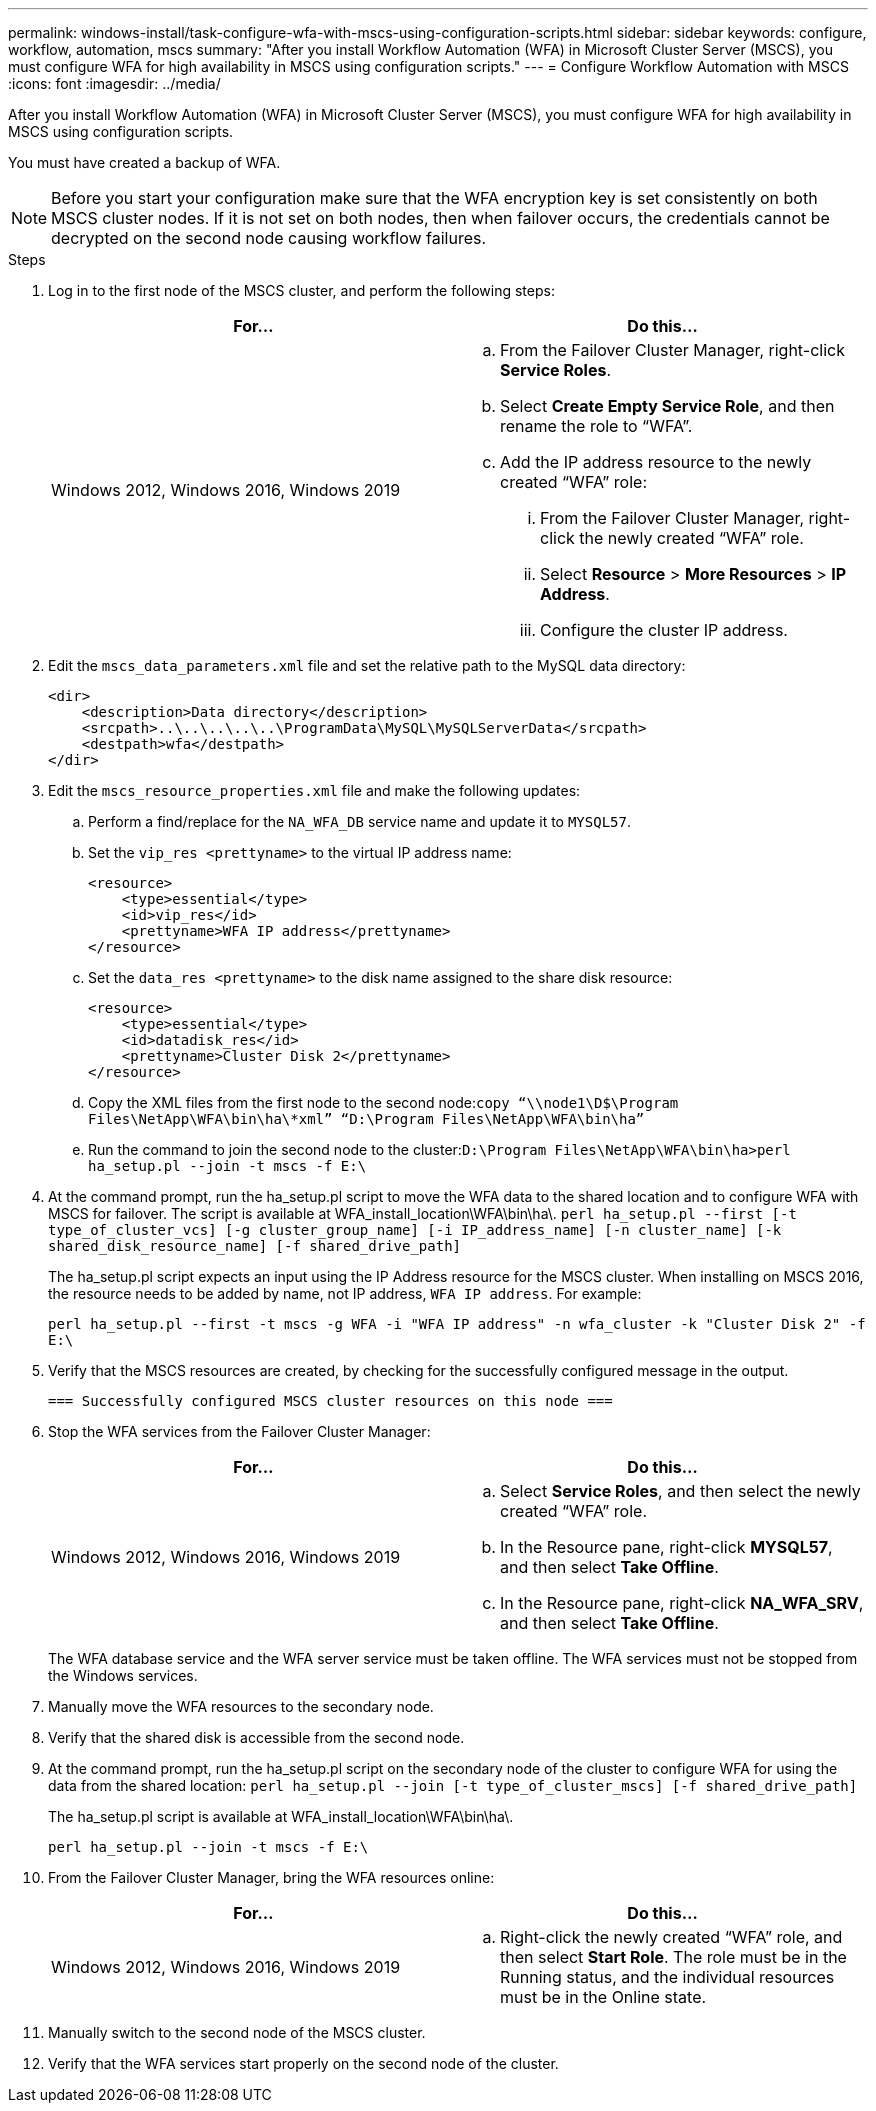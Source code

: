 ---
permalink: windows-install/task-configure-wfa-with-mscs-using-configuration-scripts.html
sidebar: sidebar
keywords: configure, workflow, automation, mscs
summary: "After you install Workflow Automation (WFA) in Microsoft Cluster Server (MSCS), you must configure WFA for high availability in MSCS using configuration scripts."
---
= Configure Workflow Automation with MSCS
:icons: font
:imagesdir: ../media/

[.lead]
After you install Workflow Automation (WFA) in Microsoft Cluster Server (MSCS), you must configure WFA for high availability in MSCS using configuration scripts.

You must have created a backup of WFA.

NOTE: Before you start your configuration make sure that the WFA encryption key is set consistently on both MSCS cluster nodes. If it is not set on both nodes, then when failover occurs, the credentials cannot be decrypted on the second node causing workflow failures.

.Steps
. Log in to the first node of the MSCS cluster, and perform the following steps:
+
[cols="2*",options="header"]
|===
| For...| Do this...
a|
Windows 2012, Windows 2016, Windows 2019
a|

 .. From the Failover Cluster Manager, right-click *Service Roles*.
 .. Select *Create Empty Service Role*, and then rename the role to "`WFA`".
 .. Add the IP address resource to the newly created "`WFA`" role:
  ... From the Failover Cluster Manager, right-click the newly created "`WFA`" role.
  ... Select *Resource* > *More Resources* > *IP Address*.
  ... Configure the cluster IP address.

+
|===

. Edit the `mscs_data_parameters.xml` file and set the relative path to the MySQL data directory:
+
----
<dir>
    <description>Data directory</description>
    <srcpath>..\..\..\..\..\ProgramData\MySQL\MySQLServerData</srcpath>
    <destpath>wfa</destpath>
</dir>
----

. Edit the `mscs_resource_properties.xml` file and make the following updates:
 .. Perform a find/replace for the `NA_WFA_DB` service name and update it to `MYSQL57`.
 .. Set the `vip_res <prettyname>` to the virtual IP address name:
+
----
<resource>
    <type>essential</type>
    <id>vip_res</id>
    <prettyname>WFA IP address</prettyname>
</resource>
----

 .. Set the `data_res <prettyname>` to the disk name assigned to the share disk resource:
+
----
<resource>
    <type>essential</type>
    <id>datadisk_res</id>
    <prettyname>Cluster Disk 2</prettyname>
</resource>
----

 .. Copy the XML files from the first node to the second node:``copy “\\node1\D$\Program Files\NetApp\WFA\bin\ha\*xml” “D:\Program Files\NetApp\WFA\bin\ha”``
 .. Run the command to join the second node to the cluster:``D:\Program Files\NetApp\WFA\bin\ha>perl ha_setup.pl --join -t mscs -f E:\``
. At the command prompt, run the ha_setup.pl script to move the WFA data to the shared location and to configure WFA with MSCS for failover. The script is available at WFA_install_location\WFA\bin\ha\. `perl ha_setup.pl --first [-t type_of_cluster_vcs] [-g cluster_group_name] [-i IP_address_name] [-n cluster_name] [-k shared_disk_resource_name] [-f shared_drive_path]`
+
The ha_setup.pl script expects an input using the IP Address resource for the MSCS cluster. When installing on MSCS 2016, the resource needs to be added by name, not IP address, `WFA IP address`. For example:
+
`perl ha_setup.pl --first -t mscs -g WFA -i "WFA IP address" -n wfa_cluster -k "Cluster Disk 2" -f E:\`

. Verify that the MSCS resources are created, by checking for the successfully configured message in the output.
+
----
=== Successfully configured MSCS cluster resources on this node ===
----

. Stop the WFA services from the Failover Cluster Manager:
+
[cols="2*",options="header"]
|===
| For...| Do this...
a|
Windows 2012, Windows 2016, Windows 2019
a|

 .. Select *Service Roles*, and then select the newly created "`WFA`" role.
 .. In the Resource pane, right-click *MYSQL57*, and then select *Take Offline*.
 .. In the Resource pane, right-click *NA_WFA_SRV*, and then select *Take Offline*.

+
|===
The WFA database service and the WFA server service must be taken offline. The WFA services must not be stopped from the Windows services.

. Manually move the WFA resources to the secondary node.
. Verify that the shared disk is accessible from the second node.
. At the command prompt, run the ha_setup.pl script on the secondary node of the cluster to configure WFA for using the data from the shared location: `perl ha_setup.pl --join [-t type_of_cluster_mscs] [-f shared_drive_path]`
+
The ha_setup.pl script is available at WFA_install_location\WFA\bin\ha\.
+
`perl ha_setup.pl --join -t mscs -f E:\`

. From the Failover Cluster Manager, bring the WFA resources online:
+
[cols="2*",options="header"]
|===
| For...| Do this...
a|
Windows 2012, Windows 2016, Windows 2019
a|

 .. Right-click the newly created "`WFA`" role, and then select *Start Role*.
 The role must be in the Running status, and the individual resources must be in the Online state.

+
|===

. Manually switch to the second node of the MSCS cluster.
. Verify that the WFA services start properly on the second node of the cluster.
